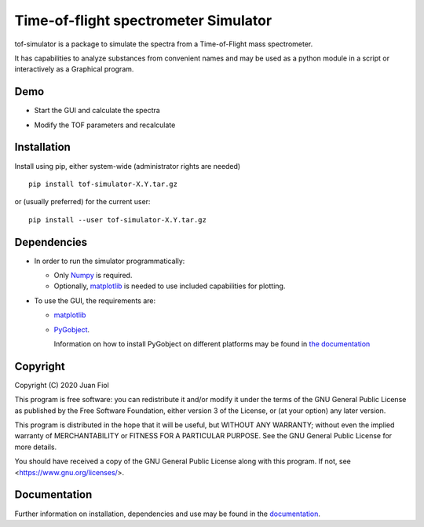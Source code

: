 #####################################
Time-of-flight spectrometer Simulator
#####################################

tof-simulator is a package to simulate the spectra from a Time-of-Flight mass spectrometer.

It has capabilities to analyze substances from convenient names and may be used as a python module in a script or interactively as a Graphical program.

****
Demo
****

- Start the GUI and calculate the spectra

  .. image:: doc/images/demo1.gif


- Modify the TOF parameters and recalculate

  .. image:: doc/images/demo2.gif



************
Installation
************

Install using pip, either system-wide (administrator rights are needed)

::

   pip install tof-simulator-X.Y.tar.gz

or (usually preferred) for the current user:

::

   pip install --user tof-simulator-X.Y.tar.gz


************
Dependencies
************

- In order to run the simulator programmatically:

  - Only `Numpy <https://numpy.org>`_ is required.
  - Optionally,  `matplotlib <matplotlib.org>`_  is needed to use included capabilities for plotting.

- To use the GUI, the requirements are:

  - `matplotlib <matplotlib.org>`_

  - `PyGobject <https://pygobject.readthedocs.io/en/latest>`_.
    
    Information on how to install PyGobject on different platforms may be found in
    `the documentation <https://pygobject.readthedocs.io/en/latest/getting_started.html>`_


*********
Copyright
*********

Copyright (C) 2020 Juan Fiol

This program is free software: you can redistribute it and/or modify
it under the terms of the GNU General Public License as published by
the Free Software Foundation, either version 3 of the License, or
(at your option) any later version.

This program is distributed in the hope that it will be useful,
but WITHOUT ANY WARRANTY; without even the implied warranty of
MERCHANTABILITY or FITNESS FOR A PARTICULAR PURPOSE.  See the
GNU General Public License for more details.

You should have received a copy of the GNU General Public License
along with this program.  If not, see <https://www.gnu.org/licenses/>.



*************
Documentation
*************

Further information on installation, dependencies and use may be found in the `documentation <https://tof-simulator.readthedocs.io/en/latest/>`_.
